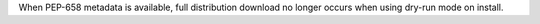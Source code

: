 When PEP-658 metadata is available, full distribution download no longer occurs when using dry-run mode on install.
